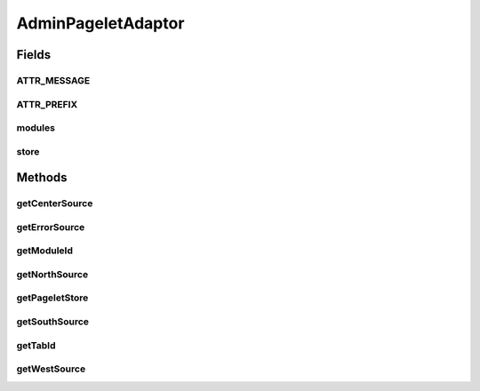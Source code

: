 .. java:import:: hk.hku.cecid.piazza.commons Sys

.. java:import:: hk.hku.cecid.piazza.commons.pagelet PageletStore

.. java:import:: hk.hku.cecid.piazza.commons.pagelet TemplateElement

.. java:import:: hk.hku.cecid.piazza.commons.pagelet.xslt BorderLayoutPageletAdaptor

.. java:import:: hk.hku.cecid.piazza.commons.util DataFormatter

.. java:import:: hk.hku.cecid.piazza.commons.util PropertyTree

.. java:import:: hk.hku.cecid.piazza.corvus.admin.menu MenuComponent

.. java:import:: hk.hku.cecid.piazza.corvus.core Kernel

.. java:import:: java.util Collection

.. java:import:: java.util Collections

.. java:import:: java.util Date

.. java:import:: java.util Iterator

.. java:import:: java.util List

.. java:import:: java.util Properties

.. java:import:: java.util Set

.. java:import:: java.util TreeSet

.. java:import:: javax.servlet.http HttpServletRequest

.. java:import:: javax.xml.transform Source

AdminPageletAdaptor
===================

.. java:package:: hk.hku.cecid.piazza.corvus.admin.listener
   :noindex:

.. java:type:: public class AdminPageletAdaptor extends BorderLayoutPageletAdaptor

   AdminPageletAdaptor is an HTTP-XSLT pagelet adaptor. It generally serves as a main framework for the admin pages. Pages generated by this pagelet are in border layout format corresponding to the pre-defined template.

   Subclasses are expected to override the getCenterSource() method and provide implementation for the generation of the transformation source which contributes to the center region of the page being rendered.

   :author: Hugo Y. K. Lam

Fields
------
ATTR_MESSAGE
^^^^^^^^^^^^

.. java:field:: protected static final String ATTR_MESSAGE
   :outertype: AdminPageletAdaptor

   The attribute name of the message attribute.

ATTR_PREFIX
^^^^^^^^^^^

.. java:field:: protected static final String ATTR_PREFIX
   :outertype: AdminPageletAdaptor

   The prefix of the attriute name used in this pagelet.

modules
^^^^^^^

.. java:field:: public static final Set modules
   :outertype: AdminPageletAdaptor

   The modules of this pagelet.

store
^^^^^

.. java:field:: public static final PageletStore store
   :outertype: AdminPageletAdaptor

   The pagelet store of this pagelet.

Methods
-------
getCenterSource
^^^^^^^^^^^^^^^

.. java:method:: protected Source getCenterSource(HttpServletRequest request)
   :outertype: AdminPageletAdaptor

   Gets the transformation source of the main body. This method by default generates a transformation source of the system status. Sub-classes should override this method and provide its own implementation.

   :param request: the servlet request.
   :return: the transformation source of the system status.

   **See also:** :java:ref:`hk.hku.cecid.piazza.commons.pagelet.xslt.BorderLayoutPageletAdaptor.getCenterSource(javax.servlet.http.HttpServletRequest)`

getErrorSource
^^^^^^^^^^^^^^

.. java:method:: protected Source getErrorSource(TemplateElement element, Throwable e, HttpServletRequest request)
   :outertype: AdminPageletAdaptor

   Gets transformation source which represents the error generated by any of the pagelets composing the page being generated by this pagelet.

   **See also:** :java:ref:`hk.hku.cecid.piazza.commons.pagelet.xslt.HttpXsltPageletAdaptor.getErrorSource(TemplateElement,Throwable,HttpServletRequest)`

getModuleId
^^^^^^^^^^^

.. java:method:: protected String getModuleId(HttpServletRequest request)
   :outertype: AdminPageletAdaptor

   Gets the module ID that this pagelet represents. This method will look up the listener parameter 'module'.

   :param request: the servlet request.
   :return: the module ID.

getNorthSource
^^^^^^^^^^^^^^

.. java:method:: protected Source getNorthSource(HttpServletRequest request)
   :outertype: AdminPageletAdaptor

   Gets the transformation source of the menu tabs.

   **See also:** :java:ref:`hk.hku.cecid.piazza.commons.pagelet.xslt.BorderLayoutPageletAdaptor.getNorthSource(javax.servlet.http.HttpServletRequest)`

getPageletStore
^^^^^^^^^^^^^^^

.. java:method:: protected PageletStore getPageletStore()
   :outertype: AdminPageletAdaptor

   **See also:** :java:ref:`hk.hku.cecid.piazza.commons.pagelet.PageletStore`

getSouthSource
^^^^^^^^^^^^^^

.. java:method:: protected Source getSouthSource(HttpServletRequest request)
   :outertype: AdminPageletAdaptor

   Gets the transformation source of the message area. The source will be generated according to the message attribute.

   :param request: the servlet request.
   :return: the transformation source of the message area.

   **See also:** :java:ref:`.ATTR_MESSAGE`, :java:ref:`hk.hku.cecid.piazza.commons.pagelet.xslt.BorderLayoutPageletAdaptor.getSouthSource(javax.servlet.http.HttpServletRequest)`

getTabId
^^^^^^^^

.. java:method:: protected String getTabId(HttpServletRequest request)
   :outertype: AdminPageletAdaptor

   Gets the tab ID that this pagelet represents. This method will look up the listener parameter 'tab'.

   :param request: the servlet request.
   :return: the tab ID.

getWestSource
^^^^^^^^^^^^^

.. java:method:: protected Source getWestSource(HttpServletRequest request)
   :outertype: AdminPageletAdaptor

   Gets the transformation source of the menu modules.

   **See also:** :java:ref:`hk.hku.cecid.piazza.commons.pagelet.xslt.BorderLayoutPageletAdaptor.getWestSource(javax.servlet.http.HttpServletRequest)`

